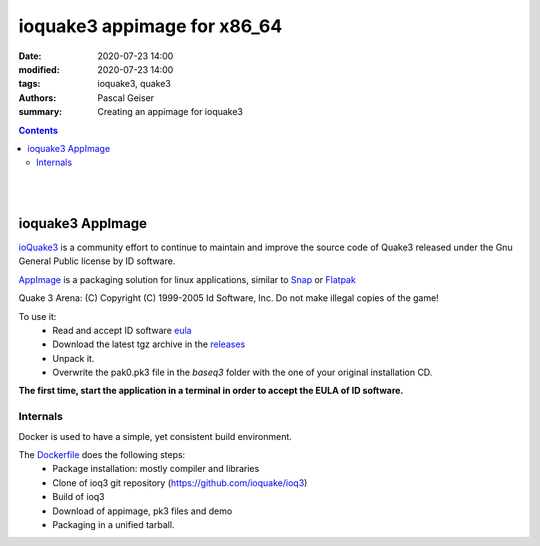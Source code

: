 ioquake3 appimage for x86_64
############################

:date: 2020-07-23 14:00
:modified: 2020-07-23 14:00
:tags: ioquake3, quake3
:authors: Pascal Geiser
:summary: Creating an appimage for ioquake3

.. contents::

|travis-badge|

.. |travis-badge| image:: https://travis-ci.org/13pgeiser/ioquake3-appimage.svg?branch=master
              :target: https://travis-ci.org/github/13pgeiser/ioquake3-appimage

|

.. raw:: html

	<i class="fa fa-github" aria-hidden="true"></i>&nbsp;<a href="https://github.com/13pgeiser/ioquake3-appimage">repository: ioquake3-appimage</a>

|

ioquake3 AppImage
*****************

`ioQuake3 <https://github.com/ioquake/ioq3>`__ is a community effort to continue to maintain and improve
the source code of Quake3 released under the Gnu General Public license by ID software.

`AppImage <https://appimage.org/>`__ is a packaging solution for linux applications, similar to
`Snap <https://snapcraft.io/>`__ or `Flatpak <https://flatpak.org/>`__

Quake 3 Arena: (C) Copyright (C) 1999-2005 Id Software, Inc.
Do not make illegal copies of the game!

To use it:
 * Read and accept ID software `eula <https://github.com/13pgeiser/ioquake3-appimage/blob/master/eula.txt>`__
 * Download the latest tgz archive in the `releases <https://github.com/13pgeiser/ioquake3-appimage/releases>`__
 * Unpack it.
 * Overwrite the pak0.pk3 file in the *baseq3* folder with the one of your original installation CD.

**The first time, start the application in a terminal in order to accept the EULA of ID software.**

Internals
=========

Docker is used to have a simple, yet consistent build environment.

The `Dockerfile <https://github.com/13pgeiser/ioquake3-appimage/blob/master/Dockerfile>`__ does the following steps:
 * Package installation: mostly compiler and libraries
 * Clone of ioq3 git repository (https://github.com/ioquake/ioq3)
 * Build of ioq3
 * Download of appimage, pk3 files and demo
 * Packaging in a unified tarball.




